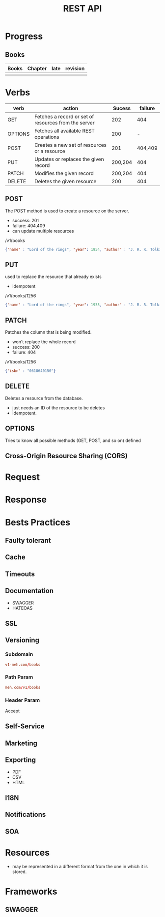 #+TITLE: REST API

* Progress
** Books
| Books | Chapter | late | revision |
|-------+---------+------+----------|
|       |         |      |          |

* Verbs
| verb    | action                                               |  Sucess | failure |
|---------+------------------------------------------------------+---------+---------|
| GET     | Fetches a record or set of resources from the server |     202 |     404 |
| OPTIONS | Fetches all available REST operations                |     200 |       - |
| POST    | Creates a new set of resources or a resource         |     201 | 404,409 |
| PUT     | Updates or replaces the given record                 | 200,204 |     404 |
| PATCH   | Modifies the given record                            | 200,204 |     404 |
| DELETE  | Deletes the given resource                           |     200 |     404 |

** POST
The POST method is used to create a resource on the server.

- success: 201
- failure: 404,409
- can update multiple resources

/v1/books

#+begin_src json
{"name" : "Lord of the rings", "year": 1954, "author" : "J. R. R. Tolkien"}
#+end_src
** PUT
used to replace the resource that already exists

- idempotent

/v1/books/1256

#+begin_src json
{"name" : "Lord of the rings", "year": 1955, "author" : "J. R. R. Tolkien"}
#+end_src
** PATCH
Patches the column that is being modified.

- won't replace the whole record
- success: 200
- failure: 404

/v1/books/1256
#+begin_src json
{"isbn" : "0618640150"}
#+end_src
** DELETE
Deletes a resource from the database.

- just needs an ID of the resource to be deletes
- idempotent.

** OPTIONS
Tries to know all possible methods (GET, POST, and so on) defined

** Cross-Origin Resource Sharing (CORS)
* Request
* Response
* Bests Practices
** Faulty tolerant
** Cache
** Timeouts
** Documentation
- SWAGGER
- HATEOAS
** SSL
** Versioning
*** Subdomain
#+begin_src conf
v1-meh.com/books
#+end_src

*** Path Param
#+begin_src conf
meh.com/v1/books
#+end_src

*** Header Param
Accept
** Self-Service
** Marketing
** Exporting
- PDF
- CSV
- HTML
** I18N
** Notifications
** SOA
* Resources
- may be represented in a different format from the one in which it is stored.
* Frameworks
** SWAGGER
